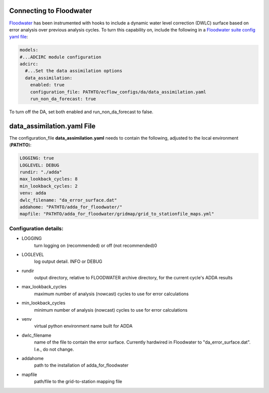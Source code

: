 ========================
Connecting to Floodwater
========================

`Floodwater <https://waterinstitute.github.io/floodwater/index.html>`_ has been instrumented with hooks to include a dynamic water level correction (DWLC) surface based on error analysis over previous analysis cycles.  To turn this capability on, include the following in a `Floodwater suite config yaml file <https://waterinstitute.github.io/floodwater/configuration_files.html#suite-configuration-file>`_: 

.. code-block:: yaml

    models:
    #...ADCIRC module configuration
    adcirc:
      #...Set the data assimilation options
      data_assimilation:
        enabled: true
        configuration_file: PATHTO/ecflow_configs/da/data_assimilation.yaml
        run_non_da_forecast: true

To turn off the DA, set both enabled and run_non_da_forecast to false.

===================================
**data_assimilation.yaml** File
===================================

The configuration_file **data_assimilation.yaml** needs to contain the following, adjusted to the local environment (**PATHTO**):

.. code-block:: yaml

   LOGGING: true
   LOGLEVEL: DEBUG
   rundir: "./adda"
   max_lookback_cycles: 8
   min_lookback_cycles: 2
   venv: adda
   dwlc_filename: "da_error_surface.dat"
   addahome: "PATHTO/adda_for_floodwater/"
   mapfile: "PATHTO/adda_for_floodwater/gridmap/grid_to_stationfile_maps.yml"

Configuration details: 
^^^^^^^^^^^^^^^^^^^^^^^^^^^^^^^^^

* LOGGING
   turn logging on (recommended) or off (not recommended)0
* LOGLEVEL
    log output detail.  INFO or DEBUG
* rundir
    output directory, relative to FLOODWATER archive directory, for the current cycle's ADDA results
* max_lookback_cycles
    maximum number of analysis (nowcast) cycles to use for error calculations
* min_lookback_cycles
    minimum number of analysis (nowcast) cycles to use for error calculations
* venv
    virtual python environment name built for ADDA
* dwlc_filename
    name of the file to contain the error surface.  Currently hardwired in Floodwater to "da_error_surface.dat".  I.e., do not change.
* addahome
    path to the installation of adda_for_floodwater
* mapfile
    path/file to the grid-to-station mapping file

